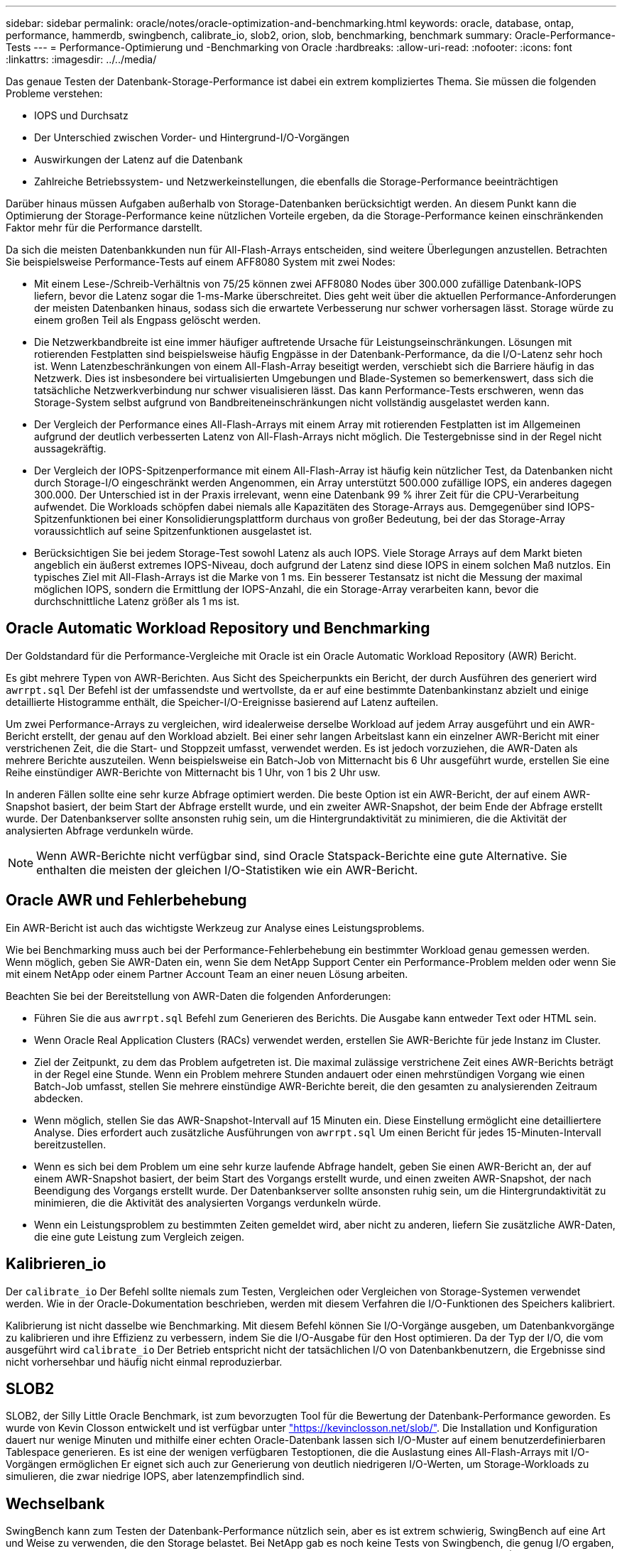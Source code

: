 ---
sidebar: sidebar 
permalink: oracle/notes/oracle-optimization-and-benchmarking.html 
keywords: oracle, database, ontap, performance, hammerdb, swingbench, calibrate_io, slob2, orion, slob, benchmarking, benchmark 
summary: Oracle-Performance-Tests 
---
= Performance-Optimierung und -Benchmarking von Oracle
:hardbreaks:
:allow-uri-read: 
:nofooter: 
:icons: font
:linkattrs: 
:imagesdir: ../../media/


[role="lead"]
Das genaue Testen der Datenbank-Storage-Performance ist dabei ein extrem kompliziertes Thema. Sie müssen die folgenden Probleme verstehen:

* IOPS und Durchsatz
* Der Unterschied zwischen Vorder- und Hintergrund-I/O-Vorgängen
* Auswirkungen der Latenz auf die Datenbank
* Zahlreiche Betriebssystem- und Netzwerkeinstellungen, die ebenfalls die Storage-Performance beeinträchtigen


Darüber hinaus müssen Aufgaben außerhalb von Storage-Datenbanken berücksichtigt werden. An diesem Punkt kann die Optimierung der Storage-Performance keine nützlichen Vorteile ergeben, da die Storage-Performance keinen einschränkenden Faktor mehr für die Performance darstellt.

Da sich die meisten Datenbankkunden nun für All-Flash-Arrays entscheiden, sind weitere Überlegungen anzustellen. Betrachten Sie beispielsweise Performance-Tests auf einem AFF8080 System mit zwei Nodes:

* Mit einem Lese-/Schreib-Verhältnis von 75/25 können zwei AFF8080 Nodes über 300.000 zufällige Datenbank-IOPS liefern, bevor die Latenz sogar die 1-ms-Marke überschreitet. Dies geht weit über die aktuellen Performance-Anforderungen der meisten Datenbanken hinaus, sodass sich die erwartete Verbesserung nur schwer vorhersagen lässt. Storage würde zu einem großen Teil als Engpass gelöscht werden.
* Die Netzwerkbandbreite ist eine immer häufiger auftretende Ursache für Leistungseinschränkungen. Lösungen mit rotierenden Festplatten sind beispielsweise häufig Engpässe in der Datenbank-Performance, da die I/O-Latenz sehr hoch ist. Wenn Latenzbeschränkungen von einem All-Flash-Array beseitigt werden, verschiebt sich die Barriere häufig in das Netzwerk. Dies ist insbesondere bei virtualisierten Umgebungen und Blade-Systemen so bemerkenswert, dass sich die tatsächliche Netzwerkverbindung nur schwer visualisieren lässt. Das kann Performance-Tests erschweren, wenn das Storage-System selbst aufgrund von Bandbreiteneinschränkungen nicht vollständig ausgelastet werden kann.
* Der Vergleich der Performance eines All-Flash-Arrays mit einem Array mit rotierenden Festplatten ist im Allgemeinen aufgrund der deutlich verbesserten Latenz von All-Flash-Arrays nicht möglich. Die Testergebnisse sind in der Regel nicht aussagekräftig.
* Der Vergleich der IOPS-Spitzenperformance mit einem All-Flash-Array ist häufig kein nützlicher Test, da Datenbanken nicht durch Storage-I/O eingeschränkt werden Angenommen, ein Array unterstützt 500.000 zufällige IOPS, ein anderes dagegen 300.000. Der Unterschied ist in der Praxis irrelevant, wenn eine Datenbank 99 % ihrer Zeit für die CPU-Verarbeitung aufwendet. Die Workloads schöpfen dabei niemals alle Kapazitäten des Storage-Arrays aus. Demgegenüber sind IOPS-Spitzenfunktionen bei einer Konsolidierungsplattform durchaus von großer Bedeutung, bei der das Storage-Array voraussichtlich auf seine Spitzenfunktionen ausgelastet ist.
* Berücksichtigen Sie bei jedem Storage-Test sowohl Latenz als auch IOPS. Viele Storage Arrays auf dem Markt bieten angeblich ein äußerst extremes IOPS-Niveau, doch aufgrund der Latenz sind diese IOPS in einem solchen Maß nutzlos. Ein typisches Ziel mit All-Flash-Arrays ist die Marke von 1 ms. Ein besserer Testansatz ist nicht die Messung der maximal möglichen IOPS, sondern die Ermittlung der IOPS-Anzahl, die ein Storage-Array verarbeiten kann, bevor die durchschnittliche Latenz größer als 1 ms ist.




== Oracle Automatic Workload Repository und Benchmarking

Der Goldstandard für die Performance-Vergleiche mit Oracle ist ein Oracle Automatic Workload Repository (AWR) Bericht.

Es gibt mehrere Typen von AWR-Berichten. Aus Sicht des Speicherpunkts ein Bericht, der durch Ausführen des generiert wird `awrrpt.sql` Der Befehl ist der umfassendste und wertvollste, da er auf eine bestimmte Datenbankinstanz abzielt und einige detaillierte Histogramme enthält, die Speicher-I/O-Ereignisse basierend auf Latenz aufteilen.

Um zwei Performance-Arrays zu vergleichen, wird idealerweise derselbe Workload auf jedem Array ausgeführt und ein AWR-Bericht erstellt, der genau auf den Workload abzielt. Bei einer sehr langen Arbeitslast kann ein einzelner AWR-Bericht mit einer verstrichenen Zeit, die die Start- und Stoppzeit umfasst, verwendet werden. Es ist jedoch vorzuziehen, die AWR-Daten als mehrere Berichte auszuteilen. Wenn beispielsweise ein Batch-Job von Mitternacht bis 6 Uhr ausgeführt wurde, erstellen Sie eine Reihe einstündiger AWR-Berichte von Mitternacht bis 1 Uhr, von 1 bis 2 Uhr usw.

In anderen Fällen sollte eine sehr kurze Abfrage optimiert werden. Die beste Option ist ein AWR-Bericht, der auf einem AWR-Snapshot basiert, der beim Start der Abfrage erstellt wurde, und ein zweiter AWR-Snapshot, der beim Ende der Abfrage erstellt wurde. Der Datenbankserver sollte ansonsten ruhig sein, um die Hintergrundaktivität zu minimieren, die die Aktivität der analysierten Abfrage verdunkeln würde.


NOTE: Wenn AWR-Berichte nicht verfügbar sind, sind Oracle Statspack-Berichte eine gute Alternative. Sie enthalten die meisten der gleichen I/O-Statistiken wie ein AWR-Bericht.



== Oracle AWR und Fehlerbehebung

Ein AWR-Bericht ist auch das wichtigste Werkzeug zur Analyse eines Leistungsproblems.

Wie bei Benchmarking muss auch bei der Performance-Fehlerbehebung ein bestimmter Workload genau gemessen werden. Wenn möglich, geben Sie AWR-Daten ein, wenn Sie dem NetApp Support Center ein Performance-Problem melden oder wenn Sie mit einem NetApp oder einem Partner Account Team an einer neuen Lösung arbeiten.

Beachten Sie bei der Bereitstellung von AWR-Daten die folgenden Anforderungen:

* Führen Sie die aus `awrrpt.sql` Befehl zum Generieren des Berichts. Die Ausgabe kann entweder Text oder HTML sein.
* Wenn Oracle Real Application Clusters (RACs) verwendet werden, erstellen Sie AWR-Berichte für jede Instanz im Cluster.
* Ziel der Zeitpunkt, zu dem das Problem aufgetreten ist. Die maximal zulässige verstrichene Zeit eines AWR-Berichts beträgt in der Regel eine Stunde. Wenn ein Problem mehrere Stunden andauert oder einen mehrstündigen Vorgang wie einen Batch-Job umfasst, stellen Sie mehrere einstündige AWR-Berichte bereit, die den gesamten zu analysierenden Zeitraum abdecken.
* Wenn möglich, stellen Sie das AWR-Snapshot-Intervall auf 15 Minuten ein. Diese Einstellung ermöglicht eine detailliertere Analyse. Dies erfordert auch zusätzliche Ausführungen von `awrrpt.sql` Um einen Bericht für jedes 15-Minuten-Intervall bereitzustellen.
* Wenn es sich bei dem Problem um eine sehr kurze laufende Abfrage handelt, geben Sie einen AWR-Bericht an, der auf einem AWR-Snapshot basiert, der beim Start des Vorgangs erstellt wurde, und einen zweiten AWR-Snapshot, der nach Beendigung des Vorgangs erstellt wurde. Der Datenbankserver sollte ansonsten ruhig sein, um die Hintergrundaktivität zu minimieren, die die Aktivität des analysierten Vorgangs verdunkeln würde.
* Wenn ein Leistungsproblem zu bestimmten Zeiten gemeldet wird, aber nicht zu anderen, liefern Sie zusätzliche AWR-Daten, die eine gute Leistung zum Vergleich zeigen.




== Kalibrieren_io

Der `calibrate_io` Der Befehl sollte niemals zum Testen, Vergleichen oder Vergleichen von Storage-Systemen verwendet werden. Wie in der Oracle-Dokumentation beschrieben, werden mit diesem Verfahren die I/O-Funktionen des Speichers kalibriert.

Kalibrierung ist nicht dasselbe wie Benchmarking. Mit diesem Befehl können Sie I/O-Vorgänge ausgeben, um Datenbankvorgänge zu kalibrieren und ihre Effizienz zu verbessern, indem Sie die I/O-Ausgabe für den Host optimieren. Da der Typ der I/O, die vom ausgeführt wird `calibrate_io` Der Betrieb entspricht nicht der tatsächlichen I/O von Datenbankbenutzern, die Ergebnisse sind nicht vorhersehbar und häufig nicht einmal reproduzierbar.



== SLOB2

SLOB2, der Silly Little Oracle Benchmark, ist zum bevorzugten Tool für die Bewertung der Datenbank-Performance geworden. Es wurde von Kevin Closson entwickelt und ist verfügbar unter link:https://kevinclosson.net/slob/["https://kevinclosson.net/slob/"^]. Die Installation und Konfiguration dauert nur wenige Minuten und mithilfe einer echten Oracle-Datenbank lassen sich I/O-Muster auf einem benutzerdefinierbaren Tablespace generieren. Es ist eine der wenigen verfügbaren Testoptionen, die die Auslastung eines All-Flash-Arrays mit I/O-Vorgängen ermöglichen Er eignet sich auch zur Generierung von deutlich niedrigeren I/O-Werten, um Storage-Workloads zu simulieren, die zwar niedrige IOPS, aber latenzempfindlich sind.



== Wechselbank

SwingBench kann zum Testen der Datenbank-Performance nützlich sein, aber es ist extrem schwierig, SwingBench auf eine Art und Weise zu verwenden, die den Storage belastet. Bei NetApp gab es noch keine Tests von Swingbench, die genug I/O ergaben, um auf jedem AFF Array eine erhebliche Belastung zu sein. In begrenzten Fällen kann der Order Entry Test (OET) verwendet werden, um die Storage-Systeme unter Latenzsicht zu bewerten. Dies kann in Situationen nützlich sein, in denen eine Datenbank eine bekannte Latenzabhängigkeit für bestimmte Abfragen hat. Achten Sie unbedingt darauf, dass Host und Netzwerk ordnungsgemäß konfiguriert sind, um die Latenzpotenziale eines All-Flash-Arrays auszuschöpfen.



== HammerDB

HammerDB ist ein Datenbank-Test-Tool, das unter anderem TPC-C- und TPC-H-Benchmarks simuliert. Es kann eine Menge Zeit dauern, bis ein ausreichend großer Datensatz für die ordnungsgemäße Ausführung eines Tests erstellt wurde. Er kann aber ein effektives Tool zur Performance-Evaluierung für OLTP- und Data Warehouse-Applikationen sein.



== Orion

Das Oracle Orion Tool wurde häufig mit Oracle 9 verwendet, wurde jedoch nicht gewartet, um die Kompatibilität mit Änderungen in verschiedenen Host-Betriebssystemen zu gewährleisten. Er wird aufgrund der Inkompatibilitäten mit der Betriebssystem- und Storage-Konfiguration selten mit Oracle 10 oder Oracle 11 verwendet.

Oracle hat das Tool neu geschrieben und es wird standardmäßig mit Oracle 12c installiert. Obwohl dieses Produkt verbessert wurde und viele der gleichen Aufrufe verwendet, die eine echte Oracle-Datenbank verwendet, verwendet es nicht genau den gleichen Codepfad oder das gleiche I/O-Verhalten, das von Oracle verwendet wird. Beispielsweise werden die meisten Oracle I/OS synchron ausgeführt, was bedeutet, dass die Datenbank angehalten wird, bis der I/O-Vorgang abgeschlossen ist, während der I/O-Vorgang im Vordergrund abgeschlossen ist. Eine einfache Überflutung eines Storage-Systems mit zufälligen I/OS ist keine Reproduktion von realen Oracle I/O und bietet keine direkte Methode, Storage Arrays zu vergleichen oder die Auswirkungen von Konfigurationsänderungen zu messen.

Dennoch gibt es einige Anwendungsfälle für Orion, wie z. B. die generelle Messung der maximal möglichen Performance einer bestimmten Host-Netzwerk-Storage-Konfiguration oder die Abmessung des Zustands eines Storage-Systems. Mit sorgfältigen Tests können nutzbare Orion Tests entwickelt werden, um Storage-Arrays zu vergleichen oder die Auswirkungen einer Konfigurationsänderung zu bewerten, sofern zu den Parametern IOPS, Durchsatz und Latenz gehören und versucht werden, einen realistischen Workload originalgetreu zu replizieren.

